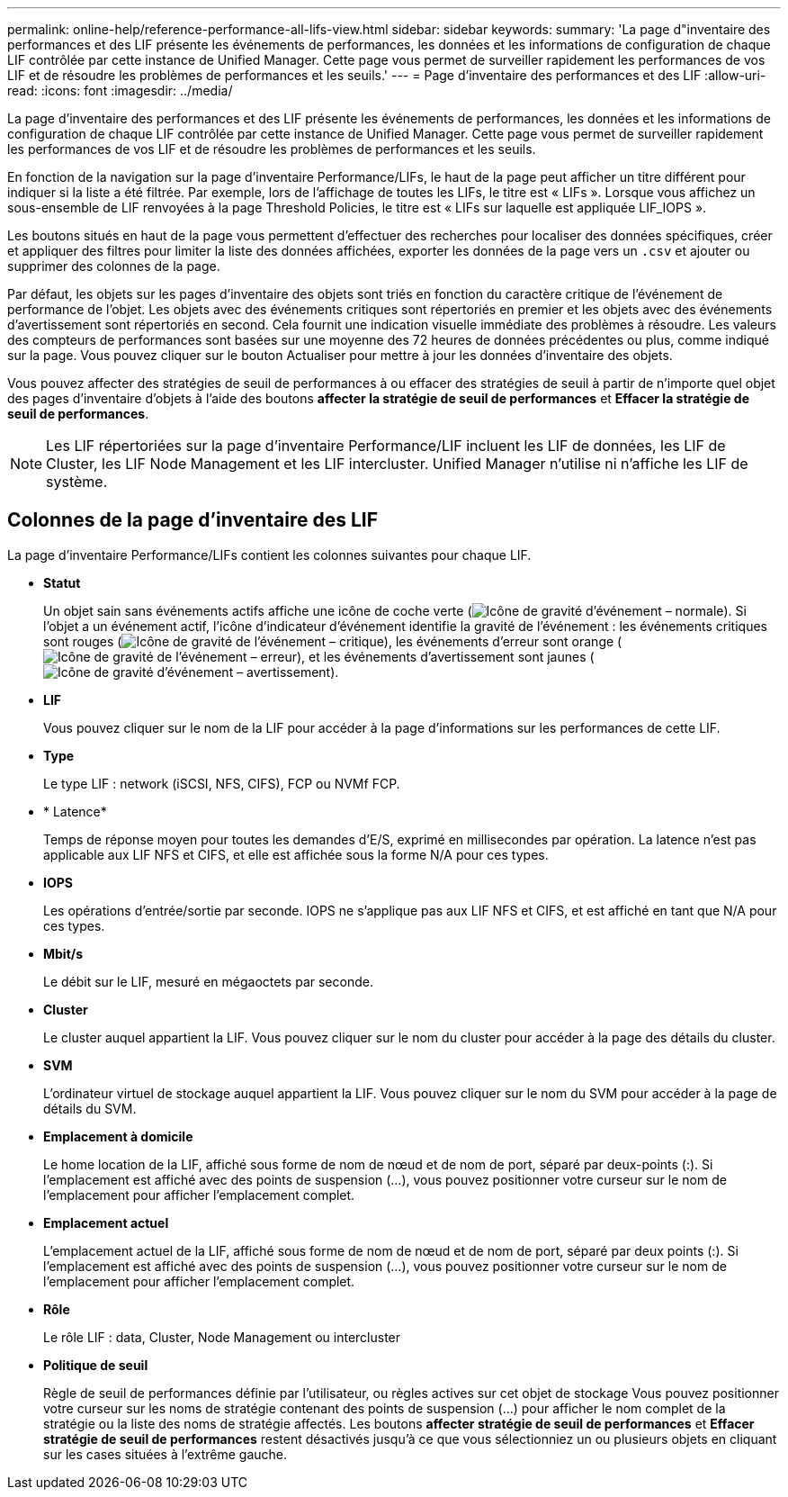 ---
permalink: online-help/reference-performance-all-lifs-view.html 
sidebar: sidebar 
keywords:  
summary: 'La page d"inventaire des performances et des LIF présente les événements de performances, les données et les informations de configuration de chaque LIF contrôlée par cette instance de Unified Manager. Cette page vous permet de surveiller rapidement les performances de vos LIF et de résoudre les problèmes de performances et les seuils.' 
---
= Page d'inventaire des performances et des LIF
:allow-uri-read: 
:icons: font
:imagesdir: ../media/


[role="lead"]
La page d'inventaire des performances et des LIF présente les événements de performances, les données et les informations de configuration de chaque LIF contrôlée par cette instance de Unified Manager. Cette page vous permet de surveiller rapidement les performances de vos LIF et de résoudre les problèmes de performances et les seuils.

En fonction de la navigation sur la page d'inventaire Performance/LIFs, le haut de la page peut afficher un titre différent pour indiquer si la liste a été filtrée. Par exemple, lors de l'affichage de toutes les LIFs, le titre est « LIFs ». Lorsque vous affichez un sous-ensemble de LIF renvoyées à la page Threshold Policies, le titre est « LIFs sur laquelle est appliquée LIF_IOPS ».

Les boutons situés en haut de la page vous permettent d'effectuer des recherches pour localiser des données spécifiques, créer et appliquer des filtres pour limiter la liste des données affichées, exporter les données de la page vers un `.csv` et ajouter ou supprimer des colonnes de la page.

Par défaut, les objets sur les pages d'inventaire des objets sont triés en fonction du caractère critique de l'événement de performance de l'objet. Les objets avec des événements critiques sont répertoriés en premier et les objets avec des événements d'avertissement sont répertoriés en second. Cela fournit une indication visuelle immédiate des problèmes à résoudre. Les valeurs des compteurs de performances sont basées sur une moyenne des 72 heures de données précédentes ou plus, comme indiqué sur la page. Vous pouvez cliquer sur le bouton Actualiser pour mettre à jour les données d'inventaire des objets.

Vous pouvez affecter des stratégies de seuil de performances à ou effacer des stratégies de seuil à partir de n'importe quel objet des pages d'inventaire d'objets à l'aide des boutons *affecter la stratégie de seuil de performances* et *Effacer la stratégie de seuil de performances*.

[NOTE]
====
Les LIF répertoriées sur la page d'inventaire Performance/LIF incluent les LIF de données, les LIF de Cluster, les LIF Node Management et les LIF intercluster. Unified Manager n'utilise ni n'affiche les LIF de système.

====


== Colonnes de la page d'inventaire des LIF

La page d'inventaire Performance/LIFs contient les colonnes suivantes pour chaque LIF.

* *Statut*
+
Un objet sain sans événements actifs affiche une icône de coche verte (image:../media/sev-normal-um60.png["Icône de gravité d'événement – normale"]). Si l'objet a un événement actif, l'icône d'indicateur d'événement identifie la gravité de l'événement : les événements critiques sont rouges (image:../media/sev-critical-um60.png["Icône de gravité de l'événement – critique"]), les événements d'erreur sont orange (image:../media/sev-error-um60.png["Icône de gravité de l'événement – erreur"]), et les événements d'avertissement sont jaunes (image:../media/sev-warning-um60.png["Icône de gravité d'événement – avertissement"]).

* *LIF*
+
Vous pouvez cliquer sur le nom de la LIF pour accéder à la page d'informations sur les performances de cette LIF.

* *Type*
+
Le type LIF : network (iSCSI, NFS, CIFS), FCP ou NVMf FCP.

* * Latence*
+
Temps de réponse moyen pour toutes les demandes d'E/S, exprimé en millisecondes par opération. La latence n'est pas applicable aux LIF NFS et CIFS, et elle est affichée sous la forme N/A pour ces types.

* *IOPS*
+
Les opérations d'entrée/sortie par seconde. IOPS ne s'applique pas aux LIF NFS et CIFS, et est affiché en tant que N/A pour ces types.

* *Mbit/s*
+
Le débit sur le LIF, mesuré en mégaoctets par seconde.

* *Cluster*
+
Le cluster auquel appartient la LIF. Vous pouvez cliquer sur le nom du cluster pour accéder à la page des détails du cluster.

* *SVM*
+
L'ordinateur virtuel de stockage auquel appartient la LIF. Vous pouvez cliquer sur le nom du SVM pour accéder à la page de détails du SVM.

* *Emplacement à domicile*
+
Le home location de la LIF, affiché sous forme de nom de nœud et de nom de port, séparé par deux-points (:). Si l'emplacement est affiché avec des points de suspension (...), vous pouvez positionner votre curseur sur le nom de l'emplacement pour afficher l'emplacement complet.

* *Emplacement actuel*
+
L'emplacement actuel de la LIF, affiché sous forme de nom de nœud et de nom de port, séparé par deux points (:). Si l'emplacement est affiché avec des points de suspension (...), vous pouvez positionner votre curseur sur le nom de l'emplacement pour afficher l'emplacement complet.

* *Rôle*
+
Le rôle LIF : data, Cluster, Node Management ou intercluster

* *Politique de seuil*
+
Règle de seuil de performances définie par l'utilisateur, ou règles actives sur cet objet de stockage Vous pouvez positionner votre curseur sur les noms de stratégie contenant des points de suspension (...) pour afficher le nom complet de la stratégie ou la liste des noms de stratégie affectés. Les boutons *affecter stratégie de seuil de performances* et *Effacer stratégie de seuil de performances* restent désactivés jusqu'à ce que vous sélectionniez un ou plusieurs objets en cliquant sur les cases situées à l'extrême gauche.



